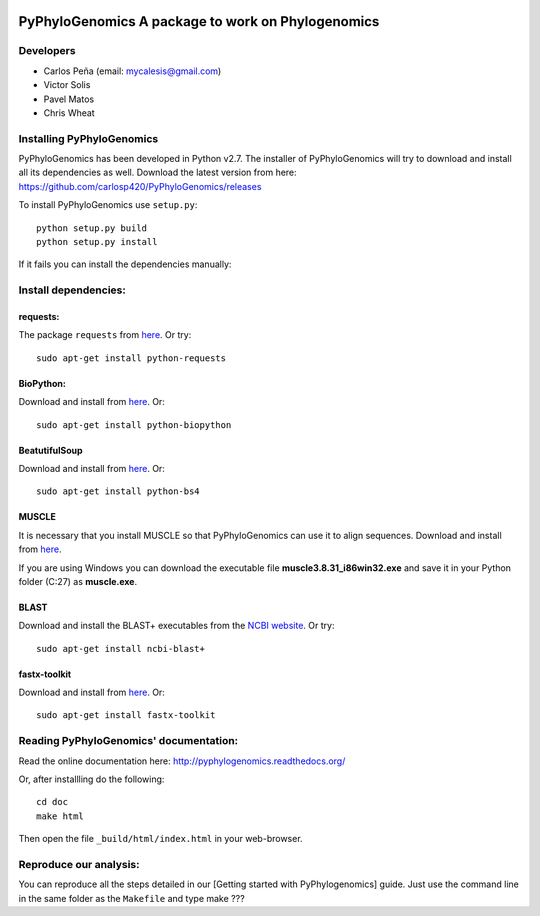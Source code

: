 |Build Status| |Coveralls|

PyPhyloGenomics A package to work on Phylogenomics
==================================================

Developers
----------

-  Carlos Peña (email: mycalesis@gmail.com)
-  Victor Solis
-  Pavel Matos
-  Chris Wheat

Installing PyPhyloGenomics
--------------------------

PyPhyloGenomics has been developed in Python v2.7. The installer of
PyPhyloGenomics will try to download and install all its dependencies as
well.
Download the latest version from here:
https://github.com/carlosp420/PyPhyloGenomics/releases

To install PyPhyloGenomics use ``setup.py``:

::

    python setup.py build  
    python setup.py install

If it fails you can install the dependencies manually:

Install dependencies:
---------------------

requests:
~~~~~~~~~

The package ``requests`` from
`here <http://docs.python-requests.org/en/latest/user/install/>`__. Or
try:

::

    sudo apt-get install python-requests

BioPython:
~~~~~~~~~~

Download and install from `here <http://biopython.org/wiki/Download>`__.
Or:

::

    sudo apt-get install python-biopython

BeatutifulSoup
~~~~~~~~~~~~~~

Download and install from
`here <http://www.crummy.com/software/BeautifulSoup/>`__. Or:

::

    sudo apt-get install python-bs4

MUSCLE
~~~~~~

It is necessary that you install MUSCLE so that PyPhyloGenomics can use
it to align sequences. Download and install from
`here <http://www.drive5.com/muscle/downloads.htm>`__.

If you are using Windows you can download the executable file
**muscle3.8.31\_i86win32.exe** and save it in your Python folder (C:27)
as **muscle.exe**.

BLAST
~~~~~

Download and install the BLAST+ executables from the `NCBI
website <http://blast.ncbi.nlm.nih.gov/Blast.cgi?CMD=Web&PAGE_TYPE=BlastDocs&DOC_TYPE=Download>`__.
Or try:

::

    sudo apt-get install ncbi-blast+

fastx-toolkit
~~~~~~~~~~~~~

Download and install from
`here <http://hannonlab.cshl.edu/fastx_toolkit/>`__. Or:

::

    sudo apt-get install fastx-toolkit

Reading PyPhyloGenomics' documentation:
---------------------------------------

Read the online documentation here:
http://pyphylogenomics.readthedocs.org/

Or, after installling do the following:

::

    cd doc  
    make html

Then open the file ``_build/html/index.html`` in your web-browser.

Reproduce our analysis:
-----------------------

You can reproduce all the steps detailed in our [Getting started with
PyPhylogenomics] guide. Just use the command line in the same folder as
the ``Makefile`` and type make ???

.. |Build Status| image:: https://travis-ci.org/carlosp420/PyPhyloGenomics.png?branch=master
   :target: https://travis-ci.org/carlosp420/PyPhyloGenomics

.. |Coveralls| image:: https://coveralls.io/repos/carlosp420/PyPhyloGenomics/badge.png?branch=master
  :target: https://coveralls.io/r/carlosp420/PyPhyloGenomics?branch=master
